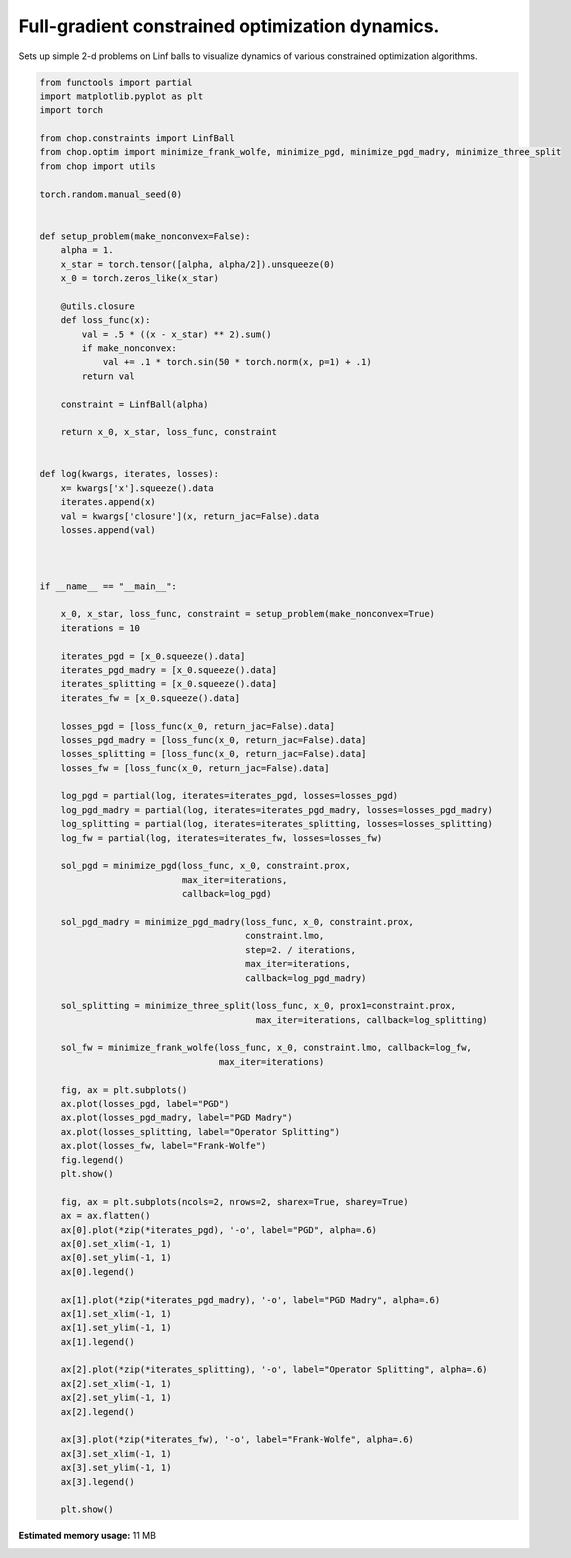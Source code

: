 .. only:: html

    .. note::
        :class: sphx-glr-download-link-note

        Click :ref:`here <sphx_glr_download_auto_examples_plot_optim_dynamics.py>`     to download the full example code
    .. rst-class:: sphx-glr-example-title

    .. _sphx_glr_auto_examples_plot_optim_dynamics.py:


Full-gradient constrained optimization dynamics.
================================================
Sets up simple 2-d problems on Linf balls to visualize dynamics of various
constrained optimization algorithms.



.. rst-class:: sphx-glr-horizontal


    *

      .. image:: /auto_examples/images/sphx_glr_plot_optim_dynamics_001.png
          :alt: plot optim dynamics
          :class: sphx-glr-multi-img

    *

      .. image:: /auto_examples/images/sphx_glr_plot_optim_dynamics_002.png
          :alt: plot optim dynamics
          :class: sphx-glr-multi-img






.. code-block:: default

    from functools import partial
    import matplotlib.pyplot as plt
    import torch

    from chop.constraints import LinfBall
    from chop.optim import minimize_frank_wolfe, minimize_pgd, minimize_pgd_madry, minimize_three_split
    from chop import utils 

    torch.random.manual_seed(0)


    def setup_problem(make_nonconvex=False):
        alpha = 1.
        x_star = torch.tensor([alpha, alpha/2]).unsqueeze(0)
        x_0 = torch.zeros_like(x_star)

        @utils.closure
        def loss_func(x):
            val = .5 * ((x - x_star) ** 2).sum()
            if make_nonconvex:
                val += .1 * torch.sin(50 * torch.norm(x, p=1) + .1)
            return val

        constraint = LinfBall(alpha)

        return x_0, x_star, loss_func, constraint


    def log(kwargs, iterates, losses):
        x= kwargs['x'].squeeze().data
        iterates.append(x)
        val = kwargs['closure'](x, return_jac=False).data
        losses.append(val)



    if __name__ == "__main__":

        x_0, x_star, loss_func, constraint = setup_problem(make_nonconvex=True)
        iterations = 10

        iterates_pgd = [x_0.squeeze().data]
        iterates_pgd_madry = [x_0.squeeze().data]
        iterates_splitting = [x_0.squeeze().data]
        iterates_fw = [x_0.squeeze().data]

        losses_pgd = [loss_func(x_0, return_jac=False).data]
        losses_pgd_madry = [loss_func(x_0, return_jac=False).data]
        losses_splitting = [loss_func(x_0, return_jac=False).data]
        losses_fw = [loss_func(x_0, return_jac=False).data]

        log_pgd = partial(log, iterates=iterates_pgd, losses=losses_pgd)
        log_pgd_madry = partial(log, iterates=iterates_pgd_madry, losses=losses_pgd_madry)
        log_splitting = partial(log, iterates=iterates_splitting, losses=losses_splitting)
        log_fw = partial(log, iterates=iterates_fw, losses=losses_fw)

        sol_pgd = minimize_pgd(loss_func, x_0, constraint.prox,
                               max_iter=iterations,
                               callback=log_pgd)

        sol_pgd_madry = minimize_pgd_madry(loss_func, x_0, constraint.prox,
                                           constraint.lmo,
                                           step=2. / iterations,
                                           max_iter=iterations,
                                           callback=log_pgd_madry)

        sol_splitting = minimize_three_split(loss_func, x_0, prox1=constraint.prox, 
                                             max_iter=iterations, callback=log_splitting)

        sol_fw = minimize_frank_wolfe(loss_func, x_0, constraint.lmo, callback=log_fw,
                                      max_iter=iterations)

        fig, ax = plt.subplots()
        ax.plot(losses_pgd, label="PGD")
        ax.plot(losses_pgd_madry, label="PGD Madry")
        ax.plot(losses_splitting, label="Operator Splitting")
        ax.plot(losses_fw, label="Frank-Wolfe")
        fig.legend()
        plt.show()

        fig, ax = plt.subplots(ncols=2, nrows=2, sharex=True, sharey=True)
        ax = ax.flatten()
        ax[0].plot(*zip(*iterates_pgd), '-o', label="PGD", alpha=.6)
        ax[0].set_xlim(-1, 1)
        ax[0].set_ylim(-1, 1)
        ax[0].legend()

        ax[1].plot(*zip(*iterates_pgd_madry), '-o', label="PGD Madry", alpha=.6)
        ax[1].set_xlim(-1, 1)
        ax[1].set_ylim(-1, 1)
        ax[1].legend()

        ax[2].plot(*zip(*iterates_splitting), '-o', label="Operator Splitting", alpha=.6)
        ax[2].set_xlim(-1, 1)
        ax[2].set_ylim(-1, 1)
        ax[2].legend()

        ax[3].plot(*zip(*iterates_fw), '-o', label="Frank-Wolfe", alpha=.6)
        ax[3].set_xlim(-1, 1)
        ax[3].set_ylim(-1, 1)
        ax[3].legend()

        plt.show()


.. rst-class:: sphx-glr-timing

   **Total running time of the script:** ( 0 minutes  0.520 seconds)

**Estimated memory usage:**  11 MB


.. _sphx_glr_download_auto_examples_plot_optim_dynamics.py:


.. only :: html

 .. container:: sphx-glr-footer
    :class: sphx-glr-footer-example



  .. container:: sphx-glr-download sphx-glr-download-python

     :download:`Download Python source code: plot_optim_dynamics.py <plot_optim_dynamics.py>`



  .. container:: sphx-glr-download sphx-glr-download-jupyter

     :download:`Download Jupyter notebook: plot_optim_dynamics.ipynb <plot_optim_dynamics.ipynb>`


.. only:: html

 .. rst-class:: sphx-glr-signature

    `Gallery generated by Sphinx-Gallery <https://sphinx-gallery.github.io>`_
